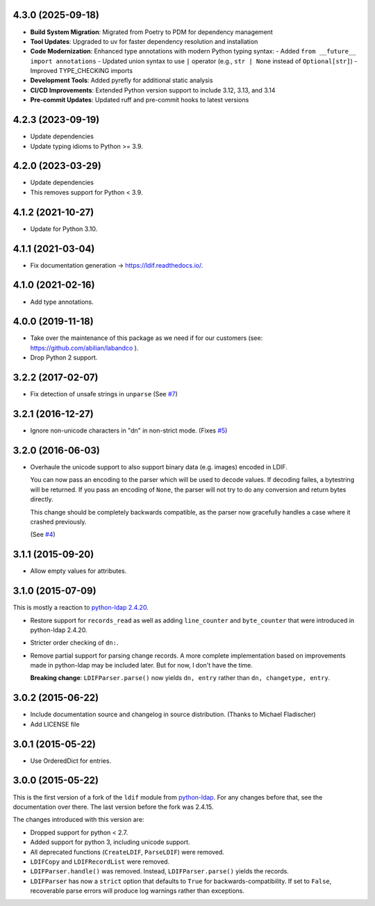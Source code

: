 4.3.0 (2025-09-18)
------------------

- **Build System Migration**: Migrated from Poetry to PDM for dependency management
- **Tool Updates**: Upgraded to uv for faster dependency resolution and installation
- **Code Modernization**: Enhanced type annotations with modern Python typing syntax:
  - Added ``from __future__ import annotations``
  - Updated union syntax to use ``|`` operator (e.g., ``str | None`` instead of ``Optional[str]``)
  - Improved TYPE_CHECKING imports
- **Development Tools**: Added pyrefly for additional static analysis
- **CI/CD Improvements**: Extended Python version support to include 3.12, 3.13, and 3.14
- **Pre-commit Updates**: Updated ruff and pre-commit hooks to latest versions

4.2.3 (2023-09-19)
------------------

- Update dependencies
- Update typing idioms to Python >= 3.9.

4.2.0 (2023-03-29)
------------------

- Update dependencies
- This removes support for Python < 3.9.


4.1.2 (2021-10-27)
------------------

- Update for Python 3.10.


4.1.1 (2021-03-04)
------------------

- Fix documentation generation -> `<https://ldif.readthedocs.io/>`_.


4.1.0 (2021-02-16)
------------------

- Add type annotations.


4.0.0 (2019-11-18)
------------------

- Take over the maintenance of this package as we need if for our
  customers (see: `<https://github.com/abilian/labandco>`_ ).
- Drop Python 2 support.


3.2.2 (2017-02-07)
------------------

-   Fix detection of unsafe strings in ``unparse`` (See `#7
    <https://github.com/xi/ldif3/pull/7>`_)


3.2.1 (2016-12-27)
------------------

-   Ignore non-unicode characters in "dn" in non-strict mode. (Fixes `#5
    <https://github.com/xi/ldif3/issues/6>`_)


3.2.0 (2016-06-03)
------------------

-   Overhaule the unicode support to also support binary data (e.g. images)
    encoded in LDIF.

    You can now pass an encoding to the parser which will be used to decode
    values. If decoding failes, a bytestring will be returned.  If you pass an
    encoding of ``None``, the parser will not try to do any conversion and
    return bytes directly.

    This change should be completely backwards compatible, as the parser now
    gracefully handles a case where it crashed previously.

    (See `#4 <https://github.com/xi/ldif3/issues/4>`_)


3.1.1 (2015-09-20)
------------------

-   Allow empty values for attributes.


3.1.0 (2015-07-09)
------------------

This is mostly a reaction to `python-ldap 2.4.20
<https://mail.python.org/pipermail/python-ldap/2015q3/003557.html>`_.

-   Restore support for ``records_read`` as well as adding ``line_counter`` and
    ``byte_counter`` that were introduced in python-ldap 2.4.20.
-   Stricter order checking of ``dn:``.
-   Remove partial support for parsing change records. A more complete
    implementation based on improvements made in python-ldap may be included
    later.  But for now, I don't have the time.

    **Breaking change**: ``LDIFParser.parse()`` now yields ``dn, entry`` rather
    than ``dn, changetype, entry``.


3.0.2 (2015-06-22)
------------------

-   Include documentation source and changelog in source distribution.
    (Thanks to Michael Fladischer)
-   Add LICENSE file


3.0.1 (2015-05-22)
------------------

-   Use OrderedDict for entries.


3.0.0 (2015-05-22)
------------------

This is the first version of a fork of the ``ldif`` module from `python-ldap
<http://www.python-ldap.org/>`_.  For any changes before that, see the
documentation over there.  The last version before the fork was 2.4.15.

The changes introduced with this version are:

-   Dropped support for python < 2.7.
-   Added support for python 3, including unicode support.
-   All deprecated functions (``CreateLDIF``, ``ParseLDIF``) were removed.
-   ``LDIFCopy`` and ``LDIFRecordList`` were removed.
-   ``LDIFParser.handle()`` was removed.  Instead, ``LDIFParser.parse()``
    yields the records.
-   ``LDIFParser`` has now a ``strict`` option that defaults to ``True``
    for backwards-compatibility.  If set to ``False``, recoverable parse errors
    will produce log warnings rather than exceptions.
